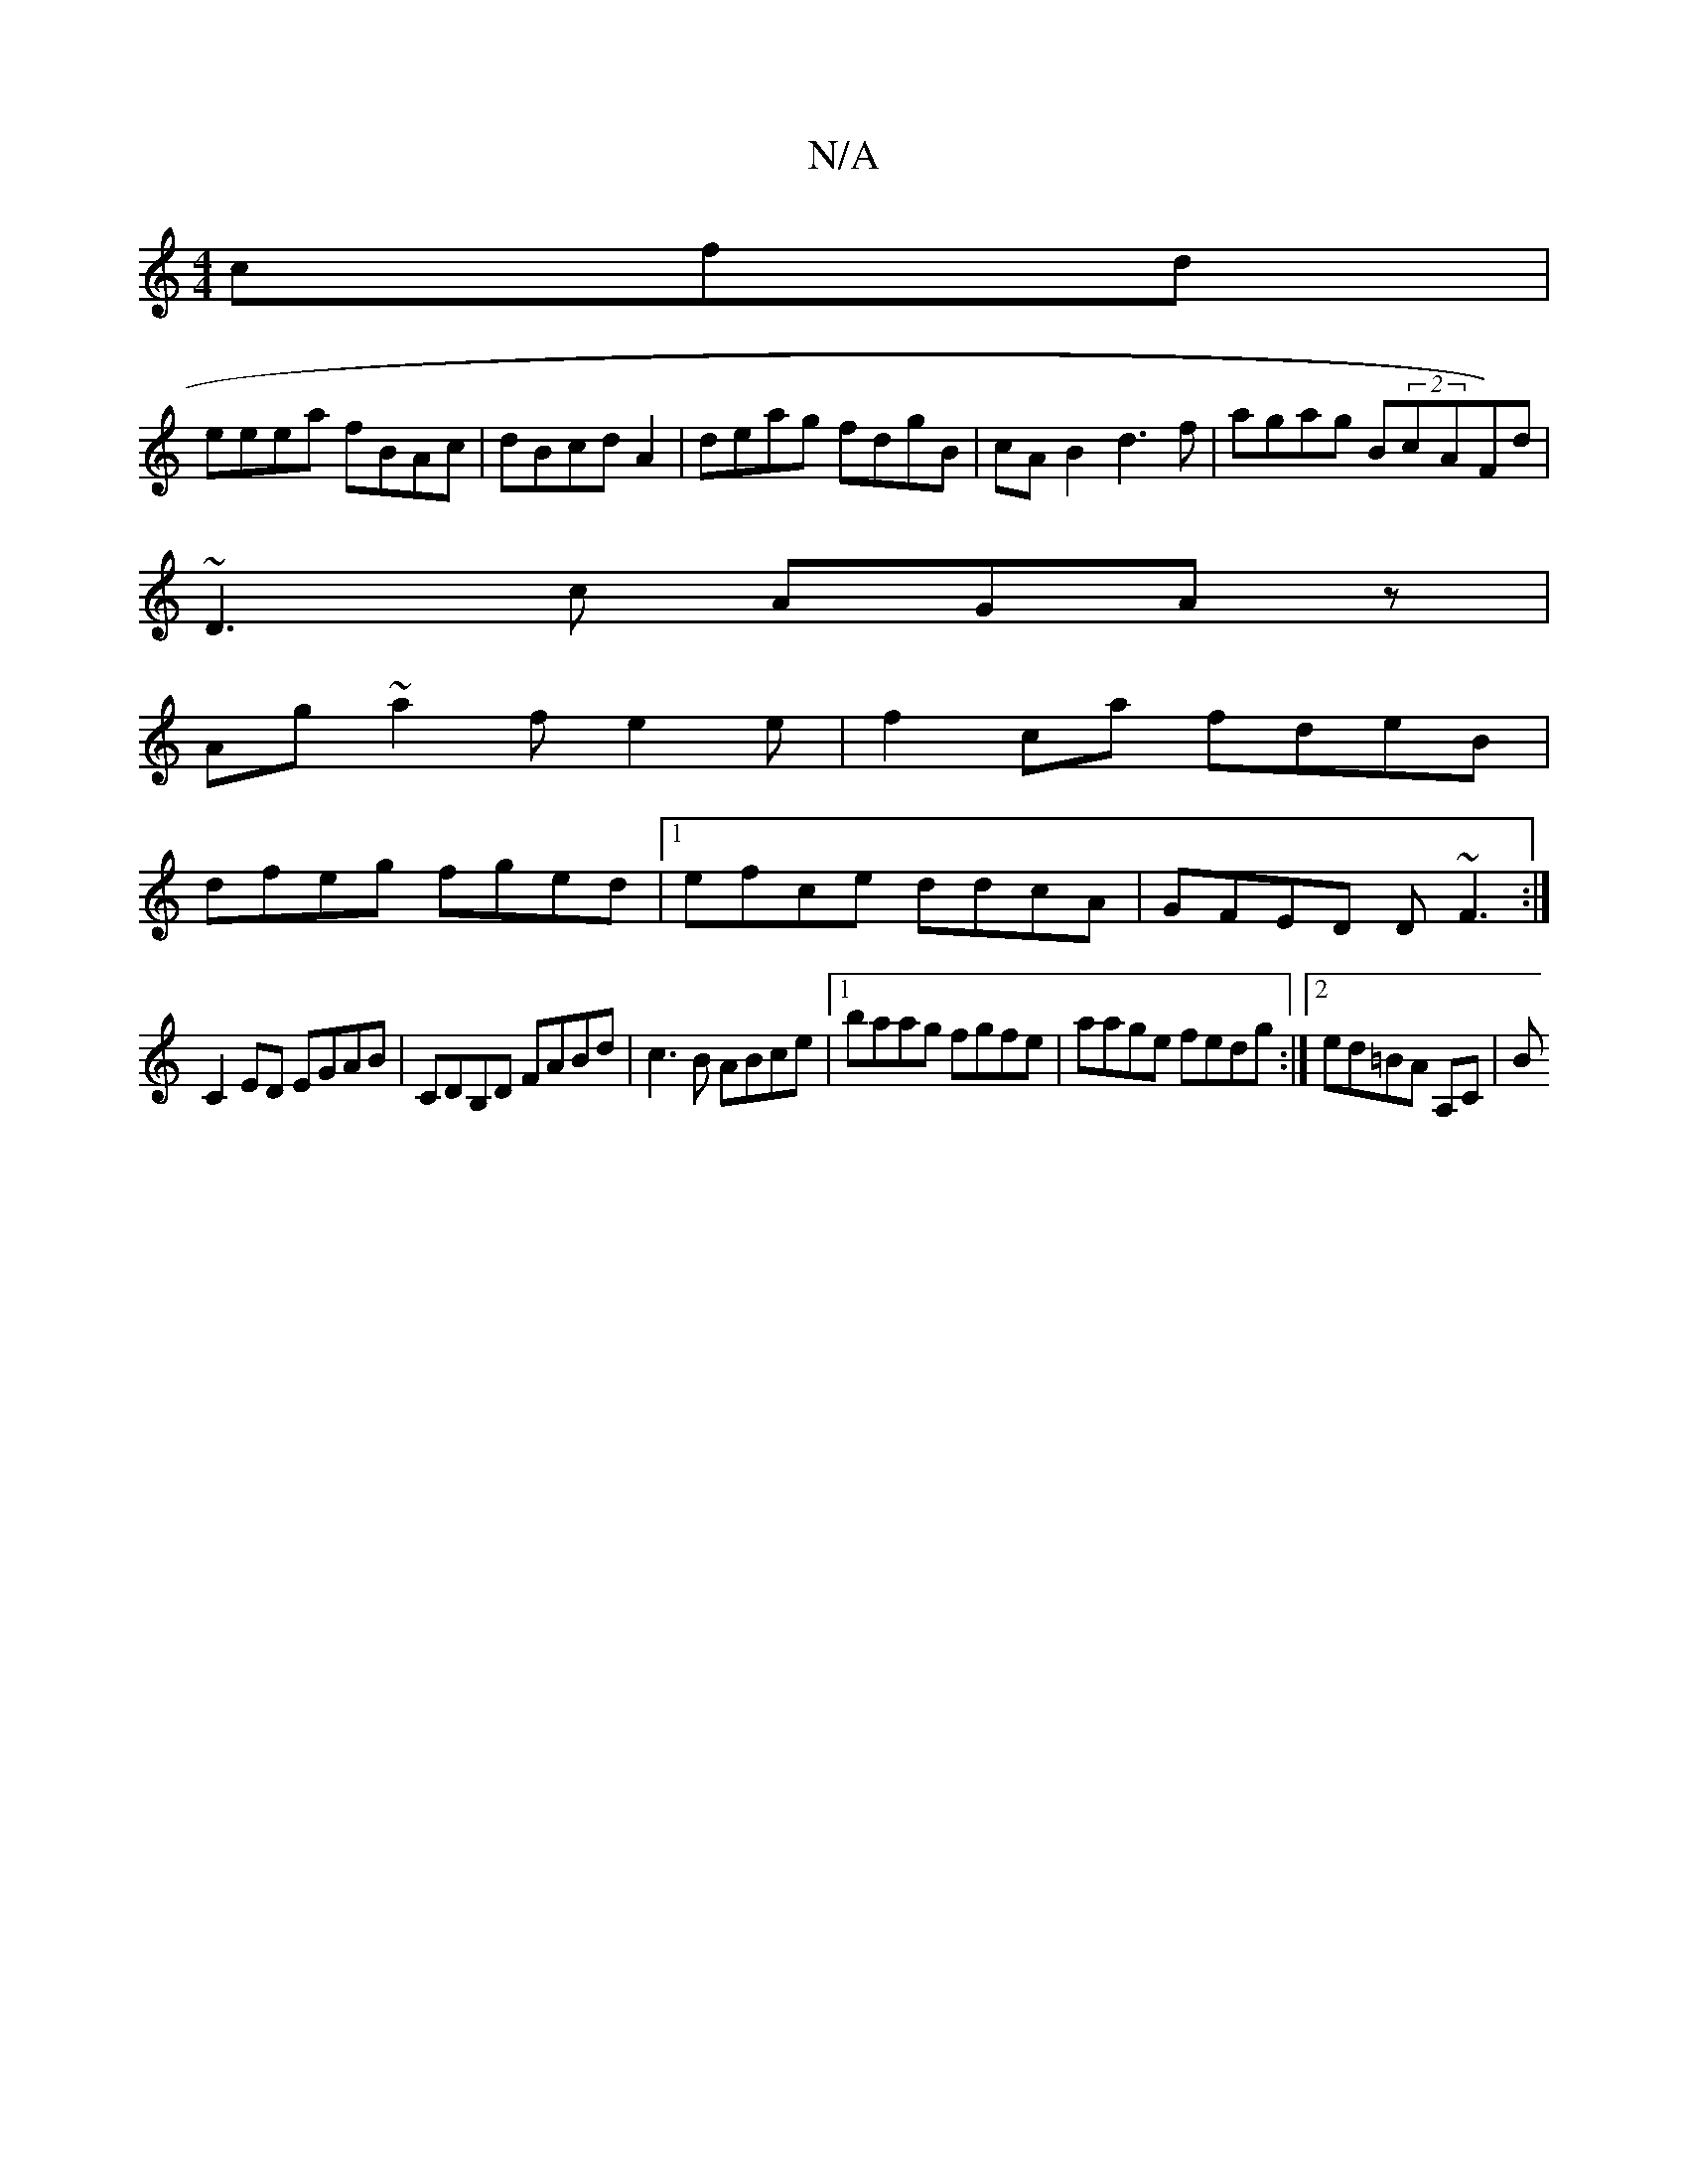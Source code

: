 X:1
T:N/A
M:4/4
R:N/A
K:Cmajor
cfd |
eeea fBAc|dBcd A2 | deag fdgB | cAB2 d3 f|agag B(2cAF)d|
~D3c AGAz|
Ag~a2 fe2e|f2 ca fdeB|
dfeg fged|1 efce ddcA|GFED D~F3:|
C2ED EGAB|CDB,D FABd|c3 B ABce|1 baag fgfe|aage fedg:|2 ed=BA A,C | B